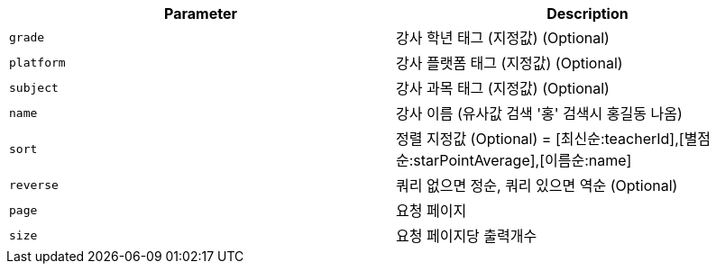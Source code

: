 |===
|Parameter|Description

|`+grade+`
|강사 학년 태그 (지정값) (Optional)

|`+platform+`
|강사 플랫폼 태그 (지정값) (Optional)

|`+subject+`
|강사 과목 태그 (지정값) (Optional)

|`+name+`
|강사 이름 (유사값 검색 '홍' 검색시 홍길동 나옴)

|`+sort+`
|정렬 지정값 (Optional) = [최신순:teacherId],[별점순:starPointAverage],[이름순:name]

|`+reverse+`
|쿼리 없으면 정순, 쿼리 있으면 역순 (Optional)

|`+page+`
|요청 페이지

|`+size+`
|요청 페이지당 출력개수

|===